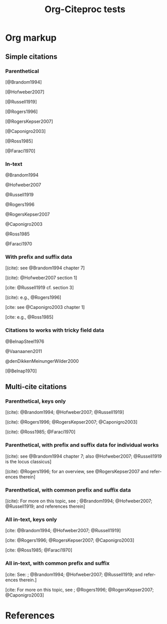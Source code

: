 #+OPTIONS: ':nil *:t -:t ::t <:t H:3 \n:nil ^:t arch:nil author:t
#+OPTIONS: c:nil creator:comment d:(not "LOGBOOK") date:t e:t
#+OPTIONS: email:nil f:t inline:t num:t p:nil pri:nil prop:nil stat:t
#+OPTIONS: tags:t tasks:t tex:t timestamp:t title:t toc:t todo:t |:t
#+TITLE: Org-Citeproc tests
#+DESCRIPTION: 
#+KEYWORDS:
#+LANGUAGE: en
#+SELECT_TAGS: export
#+EXCLUDE_TAGS: noexport
#+CREATOR: Emacs 23.4.1 (Org mode 8.3beta)
#+CSL_FILE: chicago-author-date.csl
#+BIBDB: bibtex testdoc.bib

* Org markup

** Simple citations

*** Parenthetical 

[@Brandom1994]

[@Hofweber2007]

[@Russell1919]

[@Rogers1996]

[@RogersKepser2007]

[@Caponigro2003]

[@Ross1985]

[@Faraci1970]

*** In-text 

@Brandom1994

@Hofweber2007

@Russell1919

@Rogers1996

@RogersKepser2007

@Caponigro2003

@Ross1985

@Faraci1970

*** With prefix and suffix data

[(cite): see @Brandom1994 chapter 7]

[(cite): @Hofweber2007 section 1]

[cite: @Russell1919 cf. section 3]

[(cite): e.g., @Rogers1996]

[cite: see @Caponigro2003 chapter 1]

[cite: e.g., @Ross1985]

*** Citations to works with tricky field data

@BelnapSteel1976

@Vaanaanen2011

@denDikkenMeinungerWilder2000

[@Belnap1970]

** Multi-cite citations

*** Parenthetical, keys only

[(cite): @Brandom1994; @Hofweber2007; @Russell1919]

[(cite): @Rogers1996; @RogersKepser2007; @Caponigro2003]

[(cite): @Ross1985; @Faraci1970]

*** Parenthetical, with prefix and suffix data for individual works

[(cite): see @Brandom1994 chapter 7; also @Hofweber2007; @Russell1919 is the locus classicus]

[(cite): @Rogers1996; for an overview, see @RogersKepser2007 and references therein]

*** Parenthetical, with common prefix and suffix data

[(cite): For more on this topic, see ; @Brandom1994; @Hofweber2007; @Russell1919; and references therein]

*** All in-text, keys only

[cite: @Brandom1994; @Hofweber2007; @Russell1919]

[cite: @Rogers1996; @RogersKepser2007; @Caponigro2003]

[cite: @Ross1985; @Faraci1970]

*** All in-text, with common prefix and suffix

[cite: See: ; @Brandom1994; @Hofweber2007; @Russell1919; and references therein.]

[cite: For more on this topic, see ; @Rogers1996; @RogersKepser2007; @Caponigro2003]


* References

#+BIBLIOGRAPHY: here
